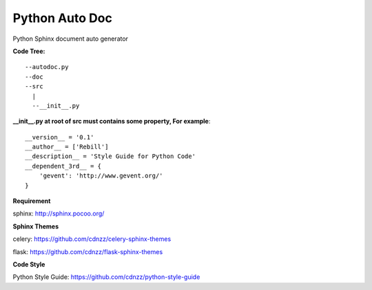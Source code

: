 Python Auto Doc
===============


Python Sphinx document auto generator

**Code Tree:**
::

 --autodoc.py
 --doc
 --src
   |
   --__init__.py


**__init__.py at root of src must contains some property, For example**::

 __version__ = '0.1'
 __author__ = ['Rebill']
 __description__ = 'Style Guide for Python Code'
 __dependent_3rd__ = {
     'gevent': 'http://www.gevent.org/'
 }


**Requirement**

sphinx: http://sphinx.pocoo.org/


**Sphinx Themes**

celery: https://github.com/cdnzz/celery-sphinx-themes

flask: https://github.com/cdnzz/flask-sphinx-themes


**Code Style**

Python Style Guide: https://github.com/cdnzz/python-style-guide

